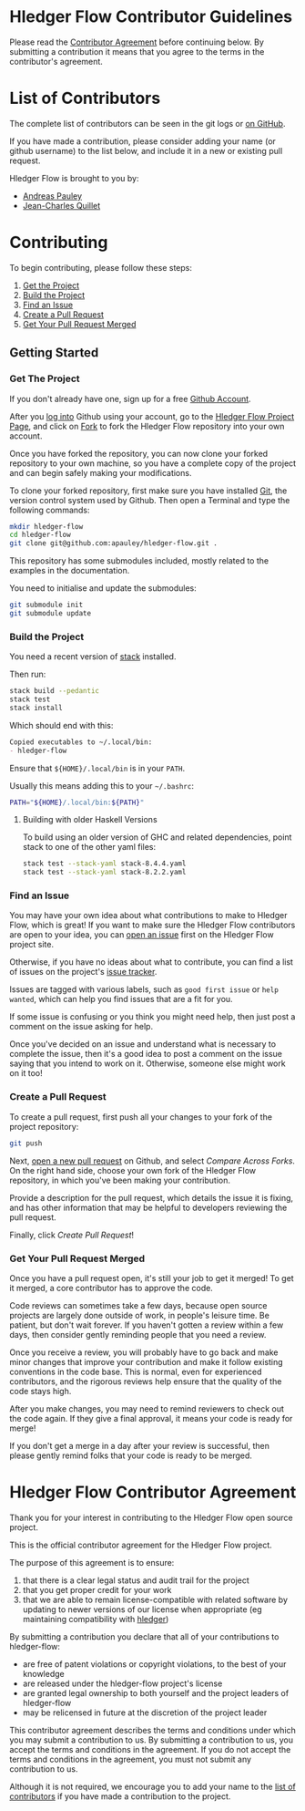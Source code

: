 #+STARTUP: showall

* Hledger Flow Contributor Guidelines
  :PROPERTIES:
  :CUSTOM_ID: hledger-flow-contributor-guidelines
  :END:

Please read the [[#hledger-flow-contributor-agreement][Contributor Agreement]] before continuing below.
By submitting a contribution it means that you agree to the terms in the
contributor's agreement.

* List of Contributors
  :PROPERTIES:
  :CUSTOM_ID: list-of-contributors
  :END:

The complete list of contributors can be seen in the git logs or
[[https://github.com/apauley/hledger-flow/graphs/contributors][on GitHub]].

If you have made a contribution, please consider adding your name (or github
username) to the list below, and include it in a new or existing pull request.

Hledger Flow is brought to you by:
- [[https://github.com/apauley][Andreas Pauley]]
- [[https://github.com/jecaro][Jean-Charles Quillet]]

* Contributing
  :PROPERTIES:
  :CUSTOM_ID: contributing
  :END:

To begin contributing, please follow these steps:

1. [[#get-the-project][Get the Project]]
2. [[#build-the-project][Build the Project]]
3. [[#find-an-issue][Find an Issue]]
4. [[#create-a-pull-request][Create a Pull Request]]
5. [[#get-your-pull-request-merged][Get Your Pull Request Merged]]

** Getting Started
   :PROPERTIES:
   :CUSTOM_ID: getting-started
   :END:

*** Get The Project
    :PROPERTIES:
    :CUSTOM_ID: get-the-project
    :END:

If you don't already have one, sign up for a free
[[https://github.com/join][Github Account]].

After you [[https://github.com/login][log into]] Github using your
account, go to the [[https://github.com/apauley/hledger-flow][Hledger Flow Project Page]], and click on [[https://github.com/apauley/hledger-flow/fork][Fork]] to fork the
Hledger Flow repository into your own account.

Once you have forked the repository, you can now clone your forked
repository to your own machine, so you have a complete copy of the
project and can begin safely making your modifications.

To clone your forked repository, first make sure you have installed
[[https://git-scm.com/downloads][Git]], the version control system used
by Github. Then open a Terminal and type the following commands:

#+BEGIN_SRC sh
    mkdir hledger-flow
    cd hledger-flow
    git clone git@github.com:apauley/hledger-flow.git .
#+END_SRC

This repository has some submodules included, mostly related to the
examples in the documentation.

You need to initialise and update the submodules:

#+BEGIN_SRC sh
    git submodule init
    git submodule update
#+END_SRC

*** Build the Project
    :PROPERTIES:
    :CUSTOM_ID: build-the-project
    :END:

You need a recent version of [[https://docs.haskellstack.org/en/stable/README/][stack]] installed.

Then run:

#+NAME: stack-build
#+BEGIN_SRC sh
    stack build --pedantic
    stack test
    stack install
#+END_SRC

Which should end with this:

#+BEGIN_SRC org
    Copied executables to ~/.local/bin:
    - hledger-flow
#+END_SRC

Ensure that =${HOME}/.local/bin= is in your =PATH=.

Usually this means adding this to your =~/.bashrc=:

#+BEGIN_SRC sh
    PATH="${HOME}/.local/bin:${PATH}"
#+END_SRC

**** Building with older Haskell Versions
   :PROPERTIES:
   :CUSTOM_ID: building-with-older-haskell-versions
   :END:

To build using an older version of GHC and related dependencies, point
stack to one of the other yaml files:

#+NAME: stack-build-versions
#+BEGIN_SRC sh
    stack test --stack-yaml stack-8.4.4.yaml
    stack test --stack-yaml stack-8.2.2.yaml
#+END_SRC

*** Find an Issue
    :PROPERTIES:
    :CUSTOM_ID: find-an-issue
    :END:

You may have your own idea about what contributions to make to Hledger
Flow, which is great! If you want to make sure the Hledger Flow
contributors are open to your idea, you can
[[https://github.com/apauley/hledger-flow/issues/new][open an issue]]
first on the Hledger Flow project site.

Otherwise, if you have no ideas about what to contribute, you can find a
list of issues on the project's [[https://github.com/apauley/hledger-flow/issues][issue tracker]].

Issues are tagged with various labels, such as =good first issue= or
=help wanted=, which can help you find issues that are a fit for you.

If some issue is confusing or you think you might need help, then just
post a comment on the issue asking for help.

Once you've decided on an issue and understand what is necessary to
complete the issue, then it's a good idea to post a comment on the issue
saying that you intend to work on it. Otherwise, someone else might work
on it too!

*** Create a Pull Request
    :PROPERTIES:
    :CUSTOM_ID: create-a-pull-request
    :END:

To create a pull request, first push all your changes to your fork of
the project repository:

#+BEGIN_SRC sh
    git push
#+END_SRC

Next, [[https://github.com/apauley/hledger-flow/compare][open a new pull request]] on Github, and select /Compare Across Forks/.
On the right hand side, choose your own fork of the Hledger Flow repository,
in which you've been making your contribution.

Provide a description for the pull request, which details the issue it
is fixing, and has other information that may be helpful to developers
reviewing the pull request.

Finally, click /Create Pull Request/!

*** Get Your Pull Request Merged
    :PROPERTIES:
    :CUSTOM_ID: get-your-pull-request-merged
    :END:

Once you have a pull request open, it's still your job to get it merged!
To get it merged, a core contributor has to approve the code.

Code reviews can sometimes take a few days, because open source projects
are largely done outside of work, in people's leisure time. Be patient,
but don't wait forever. If you haven't gotten a review within a few
days, then consider gently reminding people that you need a review.

Once you receive a review, you will probably have to go back and make
minor changes that improve your contribution and make it follow existing
conventions in the code base. This is normal, even for experienced
contributors, and the rigorous reviews help ensure that the quality of
the code stays high.

After you make changes, you may need to remind reviewers to check out
the code again. If they give a final approval, it means your code is
ready for merge!

If you don't get a merge in a day after your review is successful, then
please gently remind folks that your code is ready to be merged.


* Hledger Flow Contributor Agreement
  :PROPERTIES:
  :CUSTOM_ID: hledger-flow-contributor-agreement
  :END:

Thank you for your interest in contributing to the Hledger Flow open
source project.

This is the official contributor agreement for the Hledger Flow project.

The purpose of this agreement is to ensure:
1. that there is a clear legal status and audit trail for the project
2. that you get proper credit for your work
3. that we are able to remain license-compatible with related software by
   updating to newer versions of our license when appropriate (eg maintaining
   compatibility with [[https://hledger.org/][hledger]])

By submitting a contribution you declare that all of your contributions to
hledger-flow:
- are free of patent violations or copyright violations, to the best of your knowledge
- are released under the hledger-flow project's license
- are granted legal ownership to both yourself and the project leaders of hledger-flow
- may be relicensed in future at the discretion of the project leader

This contributor agreement describes the terms and conditions under which you
may submit a contribution to us. By submitting a contribution to us, you accept
the terms and conditions in the agreement. If you do not accept the terms and
conditions in the agreement, you must not submit any contribution to us.

Although it is not required, we encourage you to add your name to the
[[#list-of-contributors][list of contributors]] if you have made a contribution to the project.
